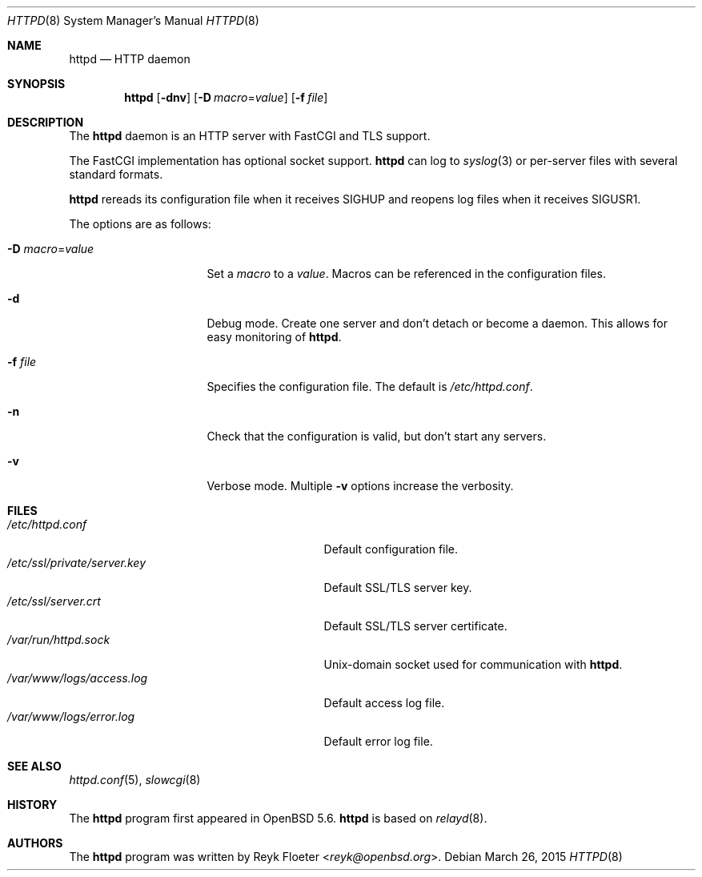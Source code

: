 .\"	$OpenBSD: httpd.8,v 1.51 2015/03/26 19:16:57 jmc Exp $
.\"
.\" Copyright (c) 2014 Reyk Floeter <reyk@openbsd.org>
.\"
.\" Permission to use, copy, modify, and distribute this software for any
.\" purpose with or without fee is hereby granted, provided that the above
.\" copyright notice and this permission notice appear in all copies.
.\"
.\" THE SOFTWARE IS PROVIDED "AS IS" AND THE AUTHOR DISCLAIMS ALL WARRANTIES
.\" WITH REGARD TO THIS SOFTWARE INCLUDING ALL IMPLIED WARRANTIES OF
.\" MERCHANTABILITY AND FITNESS. IN NO EVENT SHALL THE AUTHOR BE LIABLE FOR
.\" ANY SPECIAL, DIRECT, INDIRECT, OR CONSEQUENTIAL DAMAGES OR ANY DAMAGES
.\" WHATSOEVER RESULTING FROM LOSS OF USE, DATA OR PROFITS, WHETHER IN AN
.\" ACTION OF CONTRACT, NEGLIGENCE OR OTHER TORTIOUS ACTION, ARISING OUT OF
.\" OR IN CONNECTION WITH THE USE OR PERFORMANCE OF THIS SOFTWARE.
.\"
.Dd $Mdocdate: March 26 2015 $
.Dt HTTPD 8
.Os
.Sh NAME
.Nm httpd
.Nd HTTP daemon
.Sh SYNOPSIS
.Nm
.Op Fl dnv
.Op Fl D Ar macro Ns = Ns Ar value
.Op Fl f Ar file
.Sh DESCRIPTION
The
.Nm
daemon is an HTTP server with FastCGI and TLS support.
.Pp
The FastCGI implementation has optional socket support.
.Nm
can log to
.Xr syslog 3
or per-server files with several standard formats.
.Pp
.Nm
rereads its configuration file when it receives
.Dv SIGHUP
and reopens log files when it receives
.Dv SIGUSR1 .
.Pp
The options are as follows:
.Bl -tag -width Dssmacro=value
.It Fl D Ar macro Ns = Ns Ar value
Set a
.Ar macro
to a
.Ar value .
Macros can be referenced in the configuration files.
.It Fl d
Debug mode.
Create one server and don't detach or become a daemon.
This allows for easy monitoring of
.Nm .
.It Fl f Ar file
Specifies the configuration file.
The default is
.Pa /etc/httpd.conf .
.It Fl n
Check that the configuration is valid, but don't start any servers.
.It Fl v
Verbose mode.
Multiple
.Fl v
options increase the verbosity.
.El
.Sh FILES
.Bl -tag -width "/etc/ssl/private/server.key" -compact
.It Pa /etc/httpd.conf
Default configuration file.
.It Pa /etc/ssl/private/server.key
Default SSL/TLS server key.
.It Pa /etc/ssl/server.crt
Default SSL/TLS server certificate.
.It Pa /var/run/httpd.sock
.Ux Ns -domain
socket used for communication with
.Nm .
.It Pa /var/www/logs/access.log
Default access log file.
.It Pa /var/www/logs/error.log
Default error log file.
.El
.Sh SEE ALSO
.Xr httpd.conf 5 ,
.Xr slowcgi 8
.Sh HISTORY
The
.Nm
program first appeared in
.Ox 5.6 .
.Nm
is based on
.Xr relayd 8 .
.Sh AUTHORS
.An -nosplit
The
.Nm
program was written by
.An Reyk Floeter Aq Mt reyk@openbsd.org .
